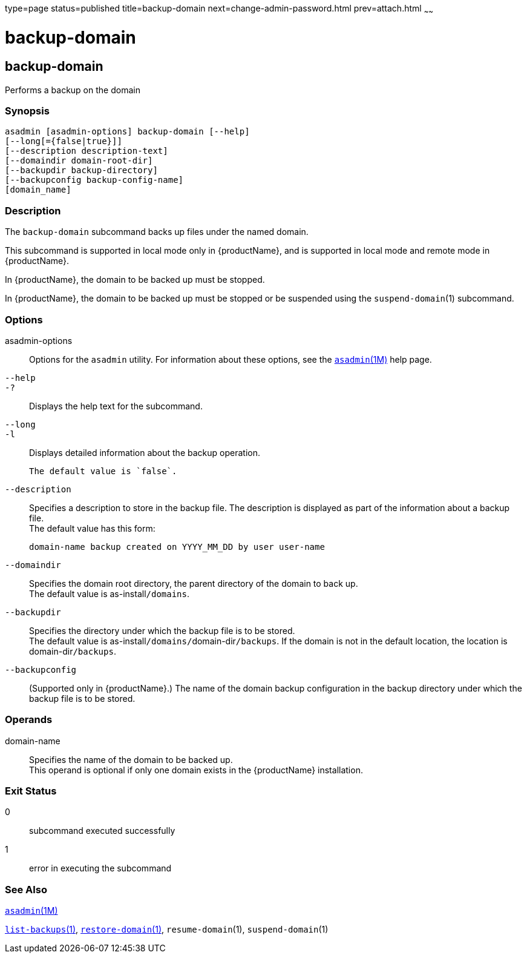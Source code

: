 type=page
status=published
title=backup-domain
next=change-admin-password.html
prev=attach.html
~~~~~~

= backup-domain

[[backup-domain-1]][[GSRFM00003]][[backup-domain]]

== backup-domain

Performs a backup on the domain

[[sthref39]]

=== Synopsis

[source]
----
asadmin [asadmin-options] backup-domain [--help]
[--long[={false|true}]]
[--description description-text]
[--domaindir domain-root-dir]
[--backupdir backup-directory]
[--backupconfig backup-config-name]
[domain_name]
----

[[sthref40]]

=== Description

The `backup-domain` subcommand backs up files under the named domain.

This subcommand is supported in local mode only in {productName}, and is supported in local mode and remote mode in {productName}.

In {productName}, the domain to be backed up must
be stopped.

In {productName}, the domain to be backed up must be stopped
or be suspended using the `suspend-domain`(1) subcommand.

[[sthref41]]

=== Options

asadmin-options::
  Options for the `asadmin` utility. For information about these
  options, see the link:asadmin.html#asadmin-1m[`asadmin`(1M)] help page.
`--help`::
`-?`::
  Displays the help text for the subcommand.
`--long`::
`-l`::
  Displays detailed information about the backup operation.
+
  The default value is `false`.
`--description`::
  Specifies a description to store in the backup file. The description
  is displayed as part of the information about a backup file. +
  The default value has this form:
+
[source]
----
domain-name backup created on YYYY_MM_DD by user user-name
----
`--domaindir`::
  Specifies the domain root directory, the parent directory of the
  domain to back up. +
  The default value is as-install``/domains``.
`--backupdir`::
  Specifies the directory under which the backup file is to be stored. +
  The default value is as-install``/domains/``domain-dir``/backups``.
  If the domain is not in the default location, the location is
  domain-dir``/backups``.
`--backupconfig`::
  (Supported only in {productName}.) The name of the domain
  backup configuration in the backup directory under which the backup
  file is to be stored.

[[sthref42]]

=== Operands

domain-name::
  Specifies the name of the domain to be backed up. +
  This operand is optional if only one domain exists in the {productName} installation.

[[sthref43]]

=== Exit Status

0::
  subcommand executed successfully
1::
  error in executing the subcommand

[[sthref44]]

=== See Also

link:asadmin.html#asadmin-1m[`asadmin`(1M)]

link:list-backups.html#list-backups-1[`list-backups`(1)],
link:restore-domain.html#restore-domain-1[`restore-domain`(1)],
`resume-domain`(1), `suspend-domain`(1)


